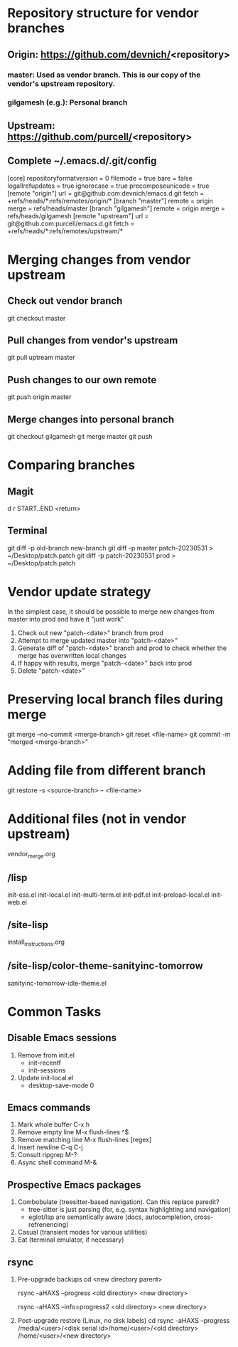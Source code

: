 #+STARTUP: showall indent

* Repository structure for vendor branches
** Origin: https://github.com/devnich/<repository>
*** master: Used as vendor branch. This is our copy of the vendor's upstream repository.
*** gilgamesh (e.g.): Personal branch
** Upstream: https://github.com/purcell/<repository>
** Complete ~/.emacs.d/.git/config
[core]
	repositoryformatversion = 0
	filemode = true
	bare = false
	logallrefupdates = true
	ignorecase = true
	precomposeunicode = true
[remote "origin"]
	url = git@github.com:devnich/emacs.d.git
	fetch = +refs/heads/*:refs/remotes/origin/*
[branch "master"]
	remote = origin
	merge = refs/heads/master
[branch "gilgamesh"]
	remote = origin
	merge = refs/heads/gilgamesh
[remote "upstream"]
	url = git@github.com:purcell/emacs.d.git
	fetch = +refs/heads/*:refs/remotes/upstream/*

* Merging changes from vendor upstream
** Check out vendor branch
git checkout master
** Pull changes from vendor's upstream
git pull uptream master
** Push changes to our own remote
git push origin master
** Merge changes into personal branch
git checkout gilgamesh
git merge master
git push

* Comparing branches
** Magit
d r START..END <return>

** Terminal
git diff -p old-branch new-branch
git diff -p master patch-20230531 > ~/Desktop/patch.patch
git diff -p patch-20230531 prod > ~/Desktop/patch.patch

* Vendor update strategy
In the simplest case, it should be possible to merge new changes from master into prod and have it "just work"
1. Check out new "patch-<date>" branch from prod
2. Attempt to merge updated master into "patch-<date>"
3. Generate diff of "patch-<date>" branch and prod to check whether the merge has overwritten local changes
4. If happy with results, merge "patch-<date>" back into prod
5. Delete "patch-<date>"

* Preserving local branch files during merge
git merge --no-commit <merge-branch>
git reset <file-name>
git commit -m "merged <merge-branch>"

* Adding file from different branch
git restore -s <source-branch> -- <file-name>

* Additional files (not in vendor upstream)
vendor_merge.org

** /lisp
init-ess.el
init-local.el
init-multi-term.el
init-pdf.el
init-preload-local.el
init-web.el

** /site-lisp
install_instructions.org

** /site-lisp/color-theme-sanityinc-tomorrow
sanityinc-tomorrow-idle-theme.el

* Common Tasks
** Disable Emacs sessions
1. Remove from init.el
   - init-recentf
   - init-sessions
2. Update init-local.el
   - desktop-save-mode 0

** Emacs commands
1. Mark whole buffer
   C-x h
2. Remove empty line
   M-x flush-lines
   ^$
3. Remove matching line
   M-x flush-lines
   [regex]
4. Insert newline
   C-q C-j
5. Consult ripgrep
   M-?
6. Async shell command
   M-&

** Prospective Emacs packages
1. Combobulate (treesitter-based navigation). Can this replace paredit?
   - tree-sitter is just parsing (for, e.g. syntax highlighting and navigation)
   - eglot/lsp are semantically aware (docs, autocompletion, cross-refrenencing)
2. Casual (transient modes for various utilities)
3. Eat (terminal emulator, if necessary)

** rsync
1. Pre-upgrade backups
   cd <new directory parent>
   # File-by-file progress
   rsync -aHAXS --progress <old directory> <new directory>
   # Total transfer progress
   rsync -aHAXS --info=progress2 <old directory> <new directory>
2. Post-upgrade restore (Linux, no disk labels)
   cd
   rsync -aHAXS --progress /media/<user>/<disk serial id>/home/<user>/<old directory> /home/<user>/<new directory>
